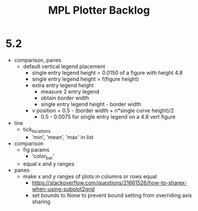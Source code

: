 



#+title:MPL Plotter Backlog


* 5.2

- comparison, panes
   - default vertical legend placement
      - single entry legend height = 0.0150 of a figure with height 4.8
      - single entry legend height = f(figure height)
      - extra entry legend height
         - measure 2 entry legend
         - obtain border width
         - single entry legend height - border width
      - v position    = 0.5 - (border width + n*single curve height)/2
         - 0.5 - 0.0075 for single entry legend on a 4.8 vert figure
- line
   - tick_locations
      - 'min', 'mean', 'max' in list
- comparison
   - fig params
      - 'color_bar'
   - equal x and y ranges
- panes
   - make x and y ranges of plots in columns or rows equal
      - https://stackoverflow.com/questions/21661526/how-to-sharex-when-using-subplot2grid
      - set bounds to None to prevent bound setting from overriding axis sharing
